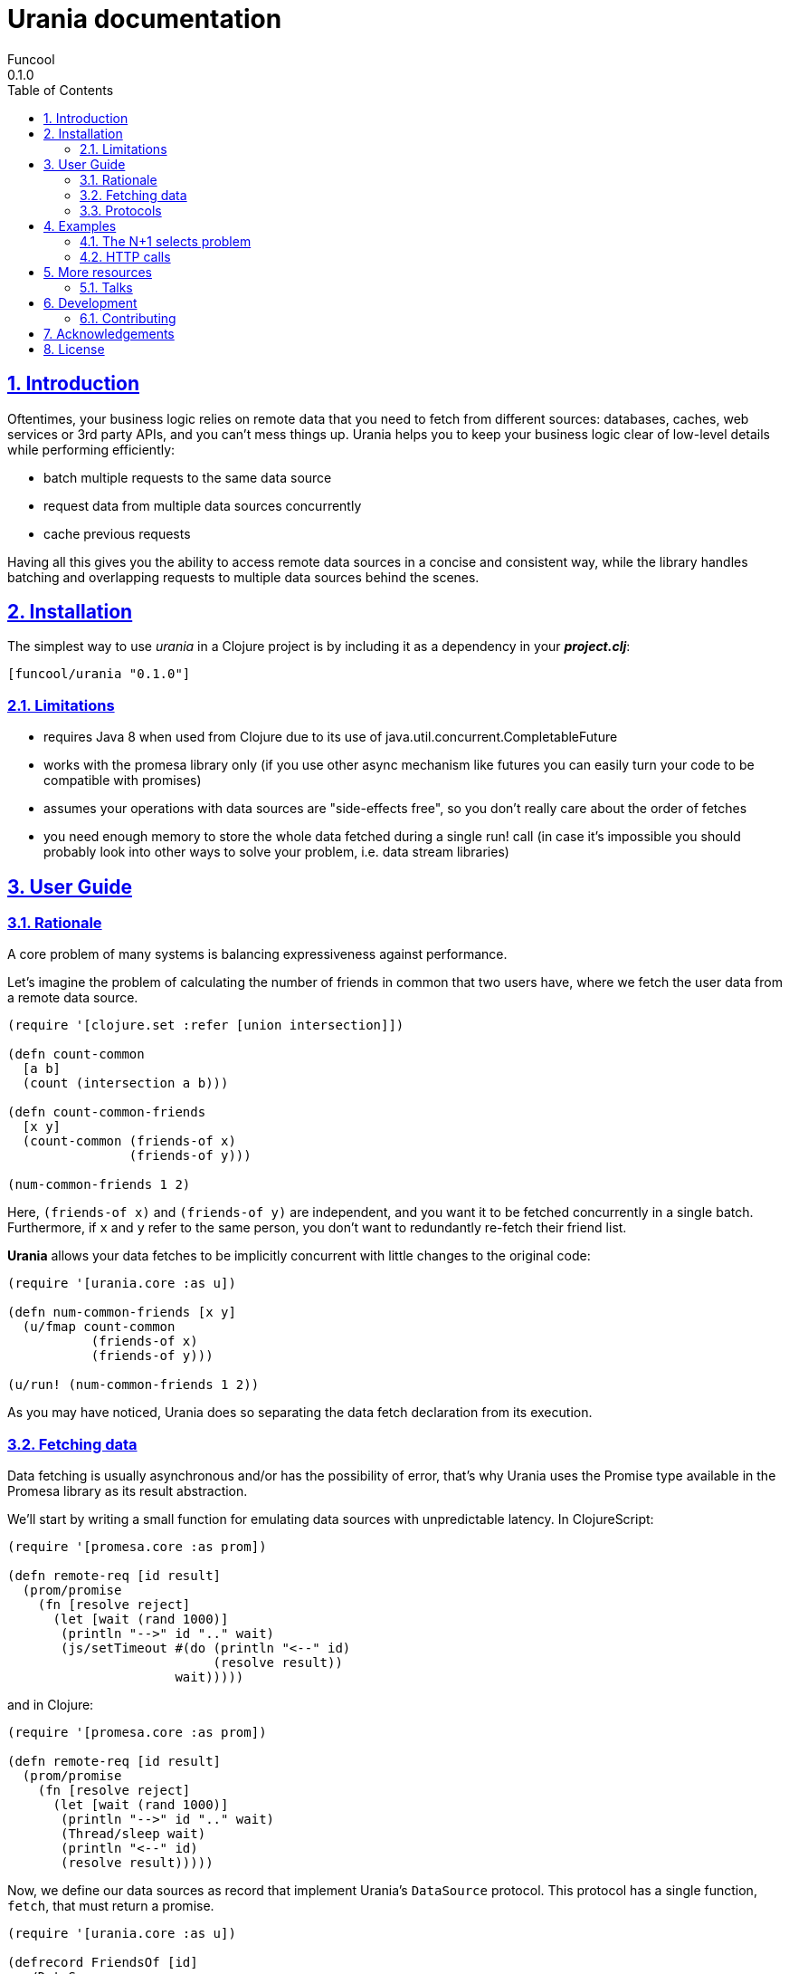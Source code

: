 = Urania documentation
Funcool
0.1.0
:toc: left
:numbered:
:idseparator: -
:idprefix:
:sectlinks:
:source-highlighter: pygments
:pygments-style: friendly

== Introduction

Oftentimes, your business logic relies on remote data that you need
to fetch from different sources: databases, caches, web services or
3rd party APIs, and you can't mess things up. Urania helps you to keep
your business logic clear of low-level details while performing efficiently:

- batch multiple requests to the same data source
- request data from multiple data sources concurrently
- cache previous requests

Having all this gives you the ability to access remote data sources in a
concise and consistent way, while the library handles batching and overlapping
requests to multiple data sources behind the scenes.

== Installation

The simplest way to use _urania_ in a Clojure project is by including
it as a dependency in your *_project.clj_*:

[source,clojure]
----
[funcool/urania "0.1.0"]
----

=== Limitations

- requires Java 8 when used from Clojure due to its use of java.util.concurrent.CompletableFuture
- works with the promesa library only (if you use other async mechanism like futures you can easily turn your code to be compatible with promises)
- assumes your operations with data sources are "side-effects free", so you don't really care about the order of fetches
- you need enough memory to store the whole data fetched during a single run! call (in case it's impossible you should probably look into other ways to solve your problem, i.e. data stream libraries)

== User Guide

=== Rationale

A core problem of many systems is balancing expressiveness against performance.

Let's imagine the problem of calculating the number of friends in common that two users have, where
we fetch the user data from a remote data source.

[source, clojure]
----
(require '[clojure.set :refer [union intersection]])

(defn count-common
  [a b]
  (count (intersection a b)))

(defn count-common-friends
  [x y]
  (count-common (friends-of x)
		(friends-of y)))

(num-common-friends 1 2)
----

Here, `(friends-of x)` and `(friends-of y)` are independent, and you want it to be fetched concurrently in a
single batch. Furthermore, if `x` and `y` refer to the same person, you don't want to redundantly re-fetch
their friend list.

*Urania* allows your data fetches to be implicitly concurrent with little changes to the original code:

[source, clojure]
----
(require '[urania.core :as u])

(defn num-common-friends [x y]
  (u/fmap count-common
           (friends-of x)
           (friends-of y)))

(u/run! (num-common-friends 1 2))
----

As you may have noticed, Urania does so separating the data fetch declaration from its execution.

=== Fetching data

Data fetching is usually asynchronous and/or has the possibility of error, that's why Urania uses the
Promise type available in the Promesa library as its result abstraction.

We'll start by writing a small function for emulating data sources with unpredictable latency. In
ClojureScript:

[source, clojure]
----
(require '[promesa.core :as prom])

(defn remote-req [id result]
  (prom/promise
    (fn [resolve reject]
      (let [wait (rand 1000)]
       (println "-->" id ".." wait)
       (js/setTimeout #(do (println "<--" id)
                           (resolve result))
                      wait)))))
----

and in Clojure:

[source, clojure]
----
(require '[promesa.core :as prom])

(defn remote-req [id result]
  (prom/promise
    (fn [resolve reject]
      (let [wait (rand 1000)]
       (println "-->" id ".." wait)
       (Thread/sleep wait)
       (println "<--" id)
       (resolve result)))))
----

Now, we define our data sources as record that implement Urania's `DataSource` protocol. This protocol
has a single function, `fetch`, that must return a promise.

[source, clojure]
----
(require '[urania.core :as u])

(defrecord FriendsOf [id]
  u/DataSource
  (fetch [_]
    (remote-req id (set (range id)))))

(defn friends-of [id]
  (FriendsOf. id))
----


=== Protocols

==== DataSource
==== LabeledSource
==== BatchedSource

== Examples

=== The N+1 selects problem
=== HTTP calls

== More resources

=== Talks

- "Reinventing Haxl: Efficient, Concurrent and Concise Data Access" at EuroClojure 2015: [Video](https://goo.gl/masrsz), [Slides](https://goo.gl/h4Zuvr)

== Development

=== Contributing

== Acknowledgements

Urania is based on the initial work on Muse by Alexey Kachayev. It is also heavily inspired by:

- Haxl (https://github.com/facebook/Haxl) - Haskell library, Facebook, open-sourced
- Stitch (https://www.youtube.com/watch?v=VVpmMfT8aYw) - Scala library, Twitter, not open-sourced

== License

[source,text]
----
Copyright (c) 2015 Alexey Kachayev
Copyright (c) 2015 Alejandro Gómez <alejandro@dialelo.com>
Copyright (c) 2015 Andrey Antukh <niwi@niwi.nz>

Permission is hereby granted, free of charge, to any person obtaining
a copy of this software and associated documentation files (the
"Software"), to deal in the Software without restriction, including
without limitation the rights to use, copy, modify, merge, publish,
distribute, sublicense, and/or sell copies of the Software, and to
permit persons to whom the Software is furnished to do so, subject to
the following conditions:

The above copyright notice and this permission notice shall be
included in all copies or substantial portions of the Software.

THE SOFTWARE IS PROVIDED "AS IS", WITHOUT WARRANTY OF ANY KIND,
EXPRESS OR IMPLIED, INCLUDING BUT NOT LIMITED TO THE WARRANTIES OF
MERCHANTABILITY, FITNESS FOR A PARTICULAR PURPOSE AND NONINFRINGEMENT.
IN NO EVENT SHALL THE AUTHORS OR COPYRIGHT HOLDERS BE LIABLE FOR ANY
CLAIM, DAMAGES OR OTHER LIABILITY, WHETHER IN AN ACTION OF CONTRACT,
TORT OR OTHERWISE, ARISING FROM, OUT OF OR IN CONNECTION WITH THE
SOFTWARE OR THE USE OR OTHER DEALINGS IN THE SOFTWARE.
----
